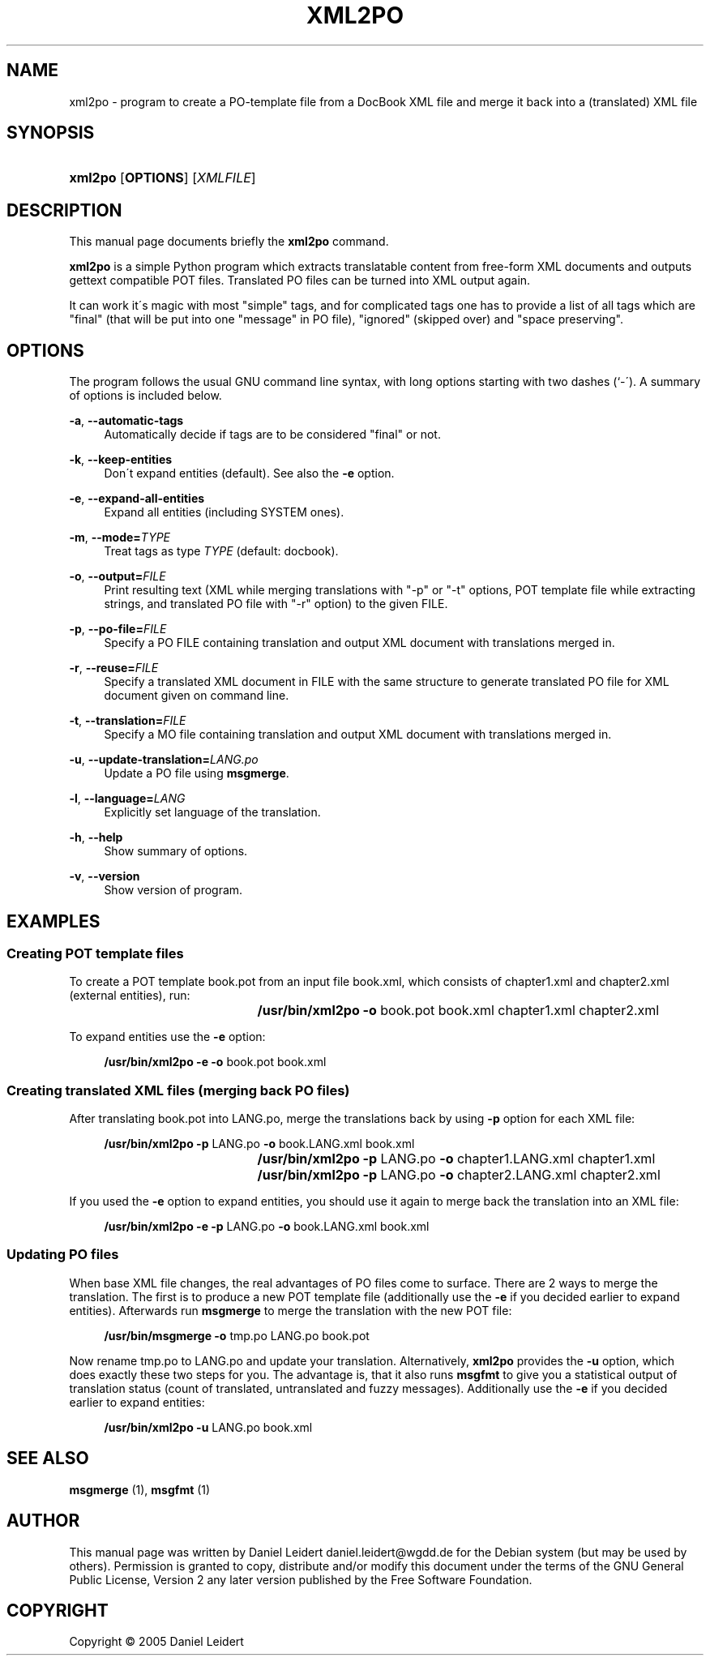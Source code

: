 '\" t
.\"     Title: XML2PO
.\"    Author: [see the "AUTHOR" section]
.\" Generator: DocBook XSL Stylesheets v1.75.2 <http://docbook.sf.net/>
.\"      Date: 2005/02/10
.\"    Manual: [FIXME: manual]
.\"    Source: [FIXME: source]
.\"  Language: English
.\"
.TH "XML2PO" "1" "2005/02/10" "[FIXME: source]" "[FIXME: manual]"
.\" -----------------------------------------------------------------
.\" * set default formatting
.\" -----------------------------------------------------------------
.\" disable hyphenation
.nh
.\" disable justification (adjust text to left margin only)
.ad l
.\" -----------------------------------------------------------------
.\" * MAIN CONTENT STARTS HERE *
.\" -----------------------------------------------------------------
.SH "NAME"
xml2po \- program to create a PO\-template file from a DocBook XML file and merge it back into a (translated) XML file
.SH "SYNOPSIS"
.HP \w'\fBxml2po\fR\ 'u
\fBxml2po\fR [\fBOPTIONS\fR] [\fIXMLFILE\fR]
.SH "DESCRIPTION"
.PP
This manual page documents briefly the
\fBxml2po\fR
command\&.
.PP

\fBxml2po\fR
is a simple Python program which extracts translatable content from free\-form XML documents and outputs gettext compatible POT files\&. Translated PO files can be turned into XML output again\&.
.PP
It can work it\'s magic with most "simple" tags, and for complicated tags one has to provide a list of all tags which are "final" (that will be put into one "message" in PO file), "ignored" (skipped over) and "space preserving"\&.
.SH "OPTIONS"
.PP
The program follows the usual GNU command line syntax, with long options starting with two dashes (`\-\')\&. A summary of options is included below\&.
.PP
\fB\-a\fR, \fB\-\-automatic\-tags\fR
.RS 4
Automatically decide if tags are to be considered "final" or not\&.
.RE
.PP
\fB\-k\fR, \fB\-\-keep\-entities\fR
.RS 4
Don\'t expand entities (default)\&. See also the
\fB\-e\fR
option\&.
.RE
.PP
\fB\-e\fR, \fB\-\-expand\-all\-entities\fR
.RS 4
Expand all entities (including SYSTEM ones)\&.
.RE
.PP
\fB\-m\fR, \fB\-\-mode=\fR\fB\fITYPE\fR\fR
.RS 4
Treat tags as type
\fITYPE\fR
(default: docbook)\&.
.RE
.PP
\fB\-o\fR, \fB\-\-output=\fR\fB\fIFILE\fR\fR
.RS 4
Print resulting text (XML while merging translations with "\-p" or "\-t" options, POT template file while extracting strings, and translated PO file with "\-r" option) to the given FILE\&.
.RE
.PP
\fB\-p\fR, \fB\-\-po\-file=\fR\fB\fIFILE\fR\fR
.RS 4
Specify a PO FILE containing translation and output XML document with translations merged in\&.
.RE
.PP
\fB\-r\fR, \fB\-\-reuse=\fR\fB\fIFILE\fR\fR
.RS 4
Specify a translated XML document in FILE with the same structure to generate translated PO file for XML document given on command line\&.
.RE
.PP
\fB\-t\fR, \fB\-\-translation=\fR\fB\fIFILE\fR\fR
.RS 4
Specify a MO file containing translation and output XML document with translations merged in\&.
.RE
.PP
\fB\-u\fR, \fB\-\-update\-translation=\fR\fB\fILANG\&.po\fR\fR
.RS 4
Update a PO file using
\fBmsgmerge\fR\&.
.RE
.PP
\fB\-l\fR, \fB\-\-language=\fR\fB\fILANG\fR\fR
.RS 4
Explicitly set language of the translation\&.
.RE
.PP
\fB\-h\fR, \fB\-\-help\fR
.RS 4
Show summary of options\&.
.RE
.PP
\fB\-v\fR, \fB\-\-version\fR
.RS 4
Show version of program\&.
.RE
.SH "EXAMPLES"
.SS "Creating POT template files"
.PP
To create a POT template
book\&.pot
from an input file
book\&.xml, which consists of
chapter1\&.xml
and
chapter2\&.xml
(external entities), run:
.sp
.if n \{\
.RS 4
.\}
.nf
				\fB/usr/bin/xml2po\fR \fB\-o\fR book\&.pot book\&.xml chapter1\&.xml chapter2\&.xml
			
.fi
.if n \{\
.RE
.\}
.PP
To expand entities use the
\fB\-e\fR
option:
.sp
.if n \{\
.RS 4
.\}
.nf
				\fB/usr/bin/xml2po\fR \fB\-e \-o\fR book\&.pot book\&.xml
			
.fi
.if n \{\
.RE
.\}
.SS "Creating translated XML files (merging back PO files)"
.PP
After translating
book\&.pot
into
LANG\&.po, merge the translations back by using
\fB\-p\fR
option for each XML file:
.sp
.if n \{\
.RS 4
.\}
.nf
				\fB/usr/bin/xml2po\fR \fB\-p\fR LANG\&.po \fB\-o\fR book\&.LANG\&.xml book\&.xml
				\fB/usr/bin/xml2po\fR \fB\-p\fR LANG\&.po \fB\-o\fR chapter1\&.LANG\&.xml chapter1\&.xml
				\fB/usr/bin/xml2po\fR \fB\-p\fR LANG\&.po \fB\-o\fR chapter2\&.LANG\&.xml chapter2\&.xml
			
.fi
.if n \{\
.RE
.\}
.PP
If you used the
\fB\-e\fR
option to expand entities, you should use it again to merge back the translation into an XML file:
.sp
.if n \{\
.RS 4
.\}
.nf
				\fB/usr/bin/xml2po\fR \fB\-e \-p\fR LANG\&.po \fB\-o\fR book\&.LANG\&.xml book\&.xml
			
.fi
.if n \{\
.RE
.\}
.SS "Updating PO files"
.PP
When base XML file changes, the real advantages of PO files come to surface\&. There are 2 ways to merge the translation\&. The first is to produce a new POT template file (additionally use the
\fB\-e\fR
if you decided earlier to expand entities)\&. Afterwards run
\fBmsgmerge\fR
to merge the translation with the new POT file:
.sp
.if n \{\
.RS 4
.\}
.nf
				\fB/usr/bin/msgmerge\fR \fB\-o\fR tmp\&.po LANG\&.po book\&.pot
			
.fi
.if n \{\
.RE
.\}
.PP
Now rename
tmp\&.po
to
LANG\&.po
and update your translation\&. Alternatively,
\fBxml2po\fR
provides the
\fB\-u\fR
option, which does exactly these two steps for you\&. The advantage is, that it also runs
\fBmsgfmt\fR
to give you a statistical output of translation status (count of translated, untranslated and fuzzy messages)\&. Additionally use the
\fB\-e\fR
if you decided earlier to expand entities:
.sp
.if n \{\
.RS 4
.\}
.nf
				\fB/usr/bin/xml2po\fR \fB\-u\fR LANG\&.po book\&.xml
			
.fi
.if n \{\
.RE
.\}
.SH "SEE ALSO"
.PP

\fBmsgmerge\fR
(1),
\fBmsgfmt\fR
(1)
.SH "AUTHOR"
.PP
This manual page was written by Daniel Leidert
daniel\&.leidert@wgdd\&.de
for the Debian system (but may be used by others)\&. Permission is granted to copy, distribute and/or modify this document under the terms of the GNU General Public License, Version 2 any later version published by the Free Software Foundation\&.
.SH "COPYRIGHT"
.br
Copyright \(co 2005 Daniel Leidert
.br
